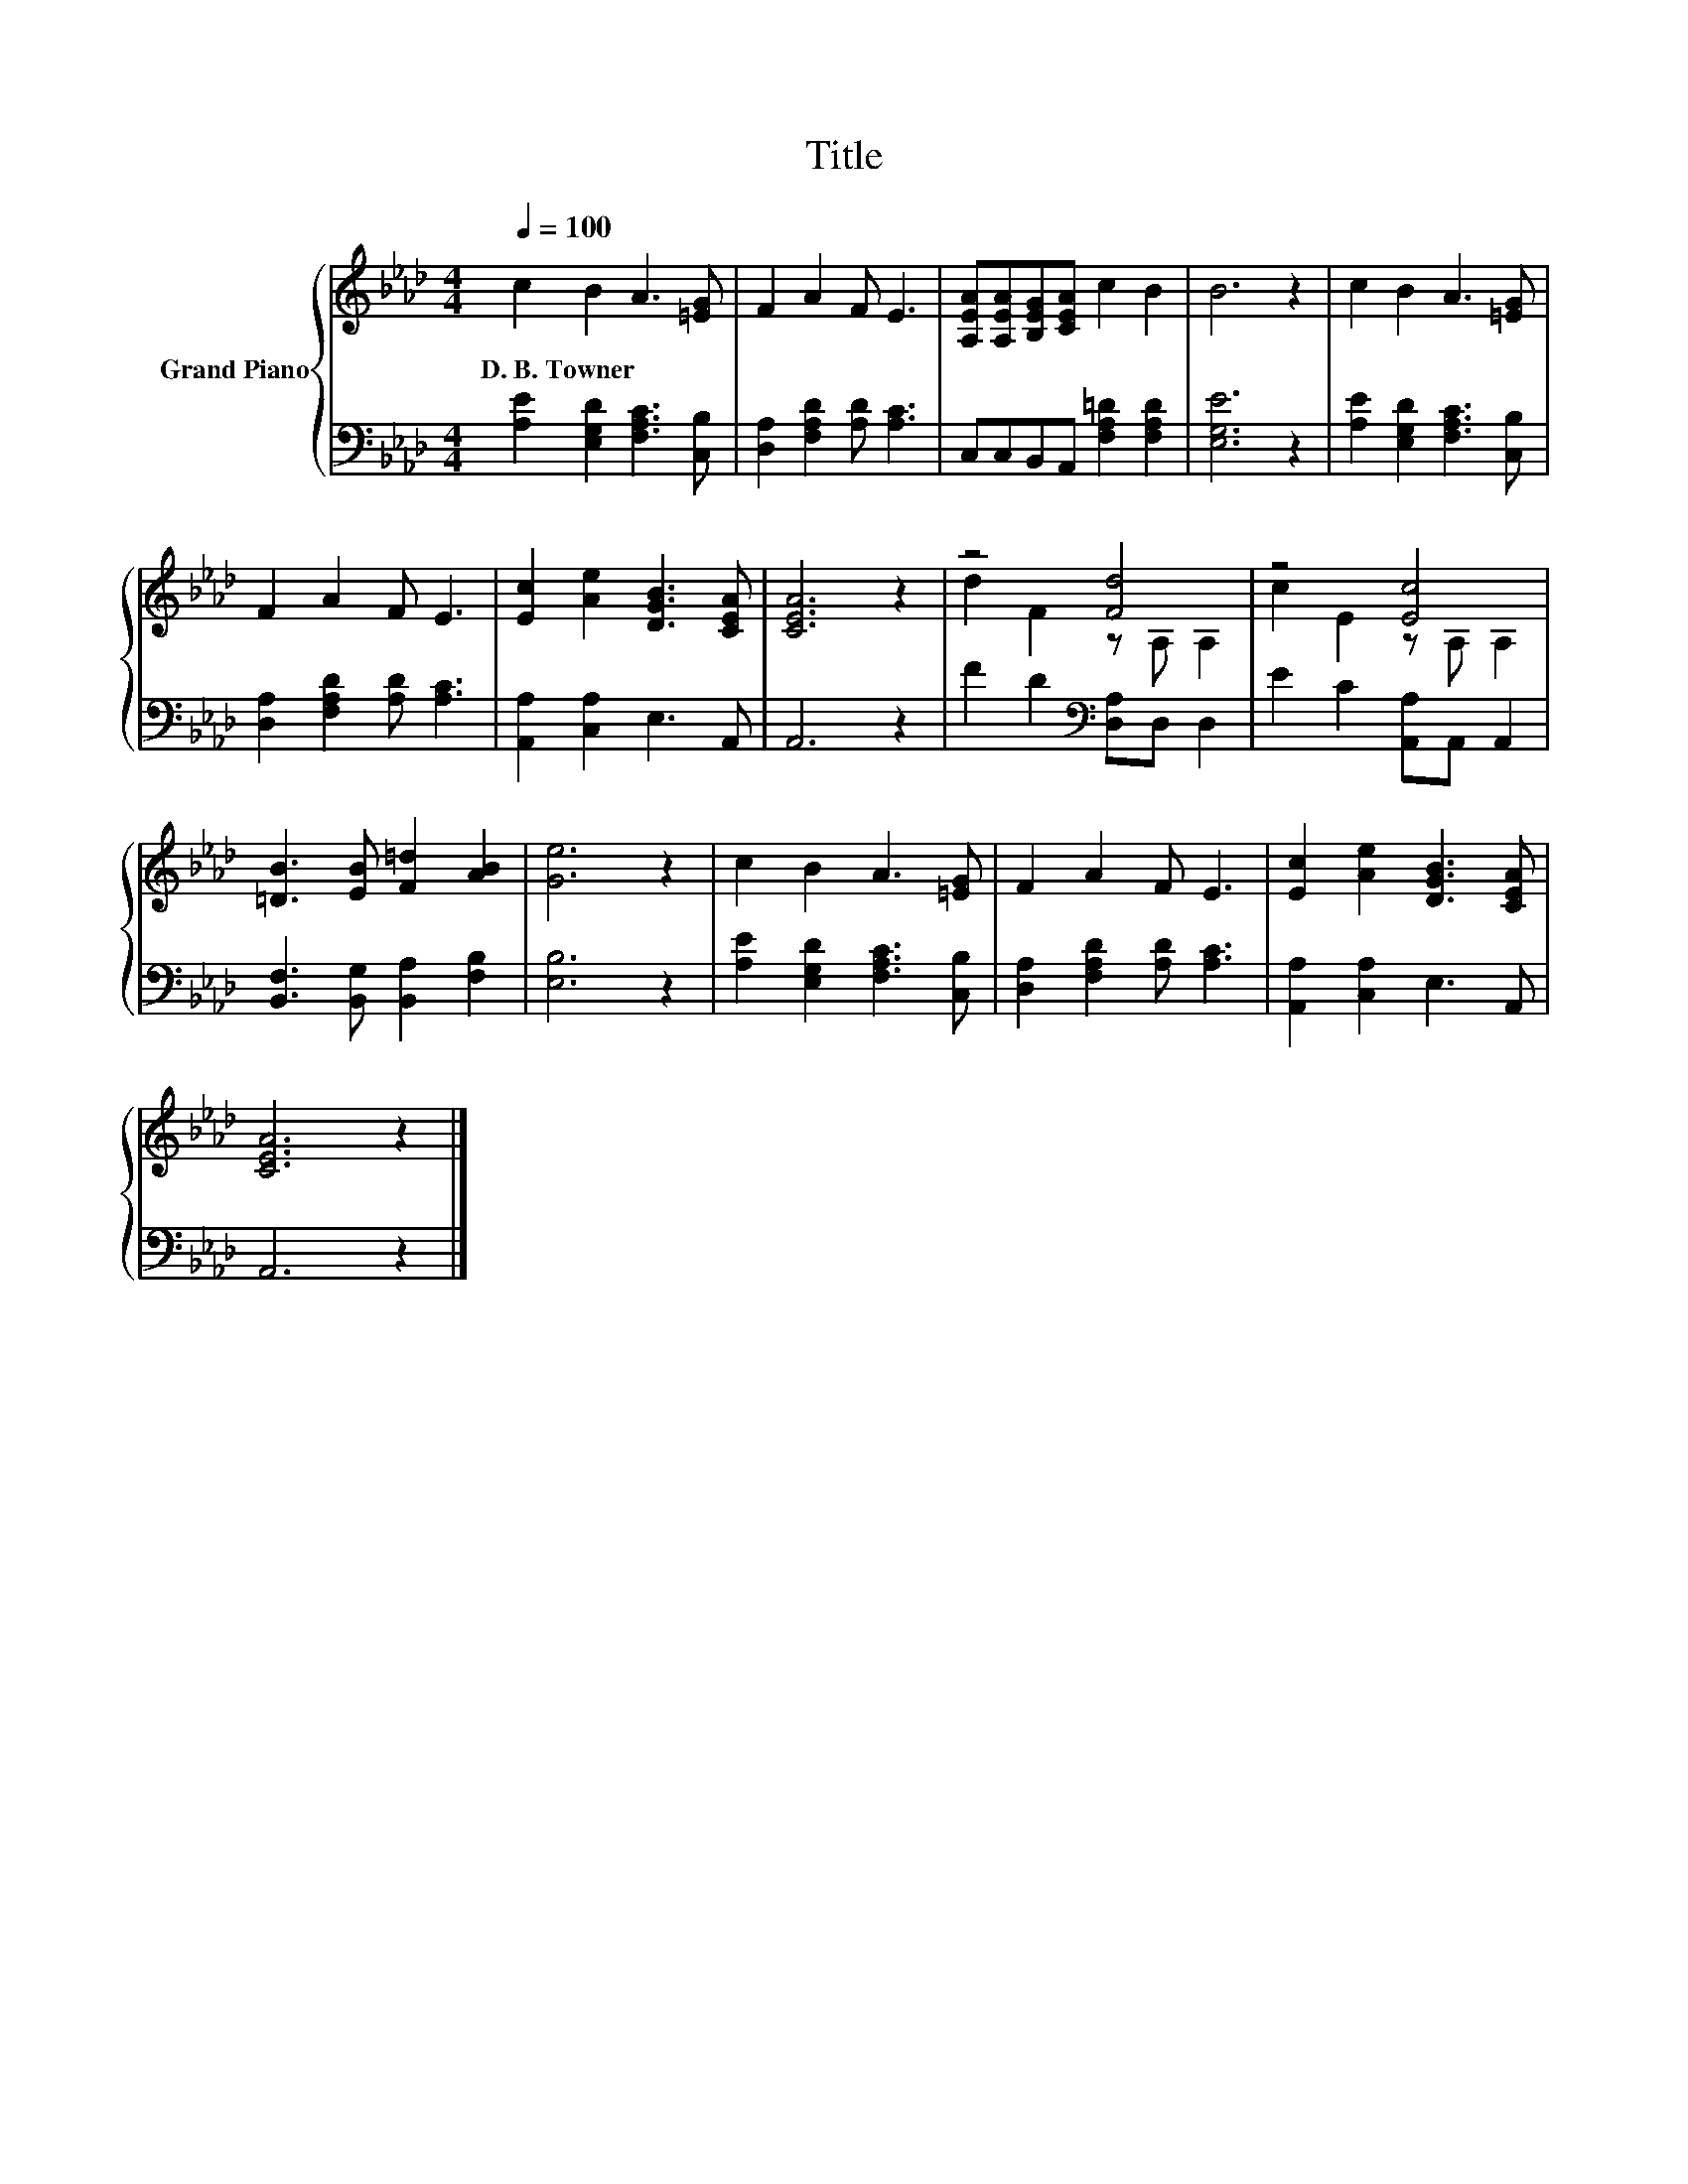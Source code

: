 X:1
T:Title
%%score { ( 1 3 ) | 2 }
L:1/8
Q:1/4=100
M:4/4
K:Ab
V:1 treble nm="Grand Piano"
V:3 treble 
V:2 bass 
V:1
 c2 B2 A3 [=EG] | F2 A2 F E3 | [A,EA][A,EA][B,EG][CEA] c2 B2 | B6 z2 | c2 B2 A3 [=EG] | %5
w: D.~B.~Towner * * *|||||
 F2 A2 F E3 | [Ec]2 [Ae]2 [DGB]3 [CEA] | [CEA]6 z2 | z4 [Fd]4 | z4 [Ec]4 | %10
w: |||||
 [=DB]3 [EB] [F=d]2 [AB]2 | [Ge]6 z2 | c2 B2 A3 [=EG] | F2 A2 F E3 | [Ec]2 [Ae]2 [DGB]3 [CEA] | %15
w: |||||
 [CEA]6 z2 |] %16
w: |
V:2
 [A,E]2 [E,G,D]2 [F,A,C]3 [C,B,] | [D,A,]2 [F,A,D]2 [A,D] [A,C]3 | C,C,B,,A,, [F,A,=D]2 [F,A,D]2 | %3
 [E,G,E]6 z2 | [A,E]2 [E,G,D]2 [F,A,C]3 [C,B,] | [D,A,]2 [F,A,D]2 [A,D] [A,C]3 | %6
 [A,,A,]2 [C,A,]2 E,3 A,, | A,,6 z2 | F2 D2[K:bass] [D,A,]D, D,2 | E2 C2 [A,,A,]A,, A,,2 | %10
 [B,,F,]3 [B,,G,] [B,,A,]2 [F,B,]2 | [E,B,]6 z2 | [A,E]2 [E,G,D]2 [F,A,C]3 [C,B,] | %13
 [D,A,]2 [F,A,D]2 [A,D] [A,C]3 | [A,,A,]2 [C,A,]2 E,3 A,, | A,,6 z2 |] %16
V:3
 x8 | x8 | x8 | x8 | x8 | x8 | x8 | x8 | d2 F2 z A, A,2 | c2 E2 z A, A,2 | x8 | x8 | x8 | x8 | x8 | %15
 x8 |] %16

